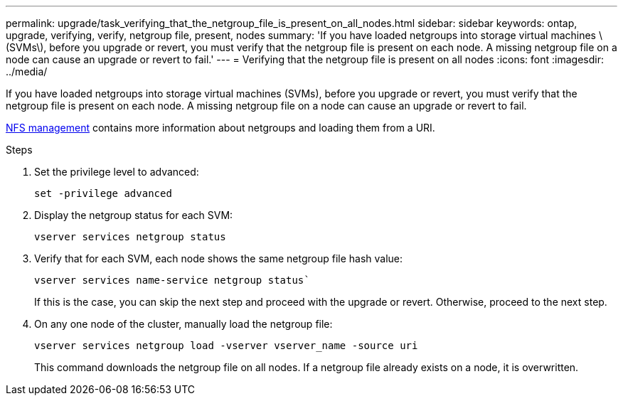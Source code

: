 ---
permalink: upgrade/task_verifying_that_the_netgroup_file_is_present_on_all_nodes.html
sidebar: sidebar
keywords: ontap, upgrade, verifying, verify, netgroup file, present, nodes
summary: 'If you have loaded netgroups into storage virtual machines \(SVMs\), before you upgrade or revert, you must verify that the netgroup file is present on each node. A missing netgroup file on a node can cause an upgrade or revert to fail.'
---
= Verifying that the netgroup file is present on all nodes
:icons: font
:imagesdir: ../media/

[.lead]
If you have loaded netgroups into storage virtual machines (SVMs), before you upgrade or revert, you must verify that the netgroup file is present on each node. A missing netgroup file on a node can cause an upgrade or revert to fail.

link:../nfs-admin/index.html[NFS management] contains more information about netgroups and loading them from a URI.

.Steps

. Set the privilege level to advanced: 
+
[source,cli]
----
set -privilege advanced
----

. Display the netgroup status for each SVM: 
+
[source,cli]
----
vserver services netgroup status
----

. Verify that for each SVM, each node shows the same netgroup file hash value: 
+
[source,cli]
----
vserver services name-service netgroup status`
----
+
If this is the case, you can skip the next step and proceed with the upgrade or revert. Otherwise, proceed to the next step.

. On any one node of the cluster, manually load the netgroup file: 
+
[source,cli]
----
vserver services netgroup load -vserver vserver_name -source uri
----
+
This command downloads the netgroup file on all nodes. If a netgroup file already exists on a node, it is overwritten.

